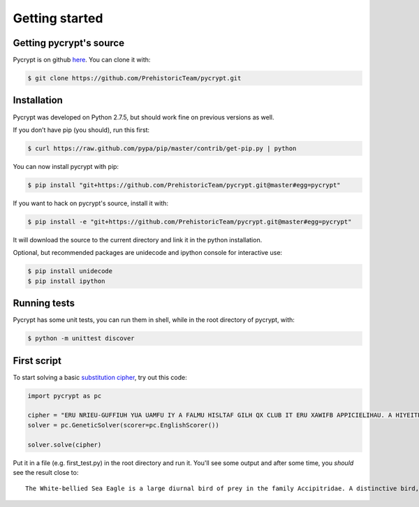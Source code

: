Getting started
***************

Getting pycrypt's source
========================

Pycrypt is on github `here <https://github.com/PrehistoricTeam/pycrypt/>`_.
You can clone it with:

.. code-block:: bash

	$ git clone https://github.com/PrehistoricTeam/pycrypt.git

Installation
============

Pycrypt was developed on Python 2.7.5, but should work fine on previous versions as well.

If you don’t have pip (you should), run this first:

.. code-block:: bash

	$ curl https://raw.github.com/pypa/pip/master/contrib/get-pip.py | python

You can now install pycrypt with pip:

.. code-block:: bash

	$ pip install "git+https://github.com/PrehistoricTeam/pycrypt.git@master#egg=pycrypt"

If you want to hack on pycrypt's source, install it with:

.. code-block:: bash

	$ pip install -e "git+https://github.com/PrehistoricTeam/pycrypt.git@master#egg=pycrypt"

It will download the source to the current directory and link it in the python installation.

Optional, but recommended packages are unidecode and ipython console for interactive use:

.. code-block:: bash

	$ pip install unidecode
	$ pip install ipython

Running tests
=============

Pycrypt has some unit tests, you can run them in shell, while in the root directory of pycrypt, with:

.. code-block:: bash

	$ python -m unittest discover

First script
============

To start solving a basic `substitution cipher <http://en.wikipedia.org/wiki/Substitution_cipher>`_, try out this code:

.. code-block:: python
	
	import pycrypt as pc

	cipher = "ERU NRIEU-GUFFIUH YUA UAMFU IY A FALMU HISLTAF GILH QX CLUB IT ERU XAWIFB APPICIELIHAU. A HIYEITPEIOU GILH, AHSFEY RAOU A NRIEU RUAH, GLUAYE, STHUL-NITM PQOULEY ATH EAIF. ERU SCCUL CALEY ALU MLUB ATH ERU GFAPZ STHUL-NITM XFIMRE XUAERULY PQTELAYE NIER ERU NRIEU PQOULEY."
	solver = pc.GeneticSolver(scorer=pc.EnglishScorer())

	solver.solve(cipher)

Put it in a file (e.g. first_test.py) in the root directory and run it. You'll see some output and after some time, you *should* see the result close to::

	The White-bellied Sea Eagle is a large diurnal bird of prey in the family Accipitridae. A distinctive bird, adults have a white head, breast, under-wing coverts and tail. The upper parts are grey and the black under-wing flight feathers contrast with the white coverts.

